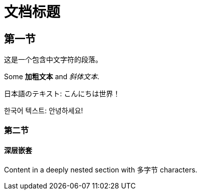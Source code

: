 = 文档标题

== 第一节

这是一个包含中文字符的段落。

Some *加粗文本* and _斜体文本_.

日本語のテキスト: こんにちは世界！

한국어 텍스트: 안녕하세요!

=== 第二节

==== 深层嵌套

Content in a deeply nested section with 多字节 characters.
